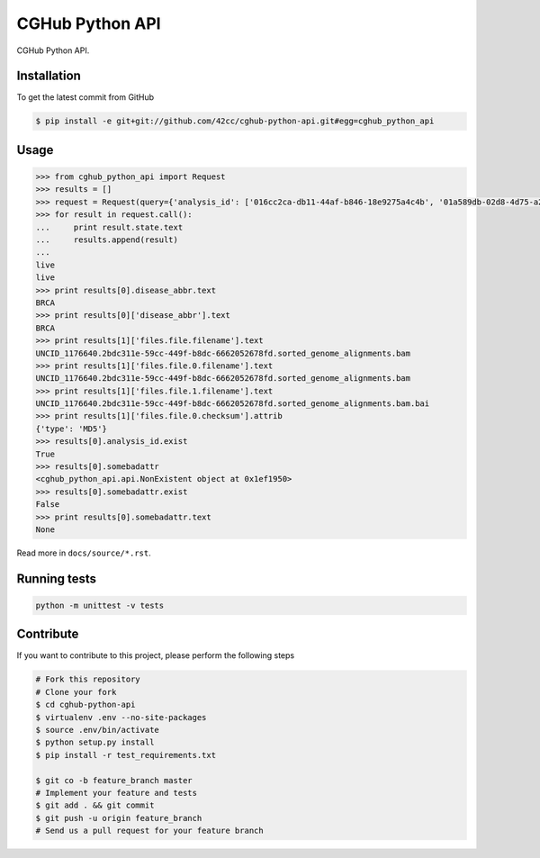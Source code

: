 CGHub Python API
================

CGHub Python API.

Installation
------------

To get the latest commit from GitHub

.. code-block:: bash

    $ pip install -e git+git://github.com/42cc/cghub-python-api.git#egg=cghub_python_api


Usage
-----

.. code-block:: python

    >>> from cghub_python_api import Request
    >>> results = []
    >>> request = Request(query={'analysis_id': ['016cc2ca-db11-44af-b846-18e9275a4c4b', '01a589db-02d8-4d75-a2da-bb0bd8140a32']})
    >>> for result in request.call():
    ...     print result.state.text
    ...     results.append(result)
    ...
    live
    live
    >>> print results[0].disease_abbr.text
    BRCA
    >>> print results[0]['disease_abbr'].text
    BRCA
    >>> print results[1]['files.file.filename'].text
    UNCID_1176640.2bdc311e-59cc-449f-b8dc-6662052678fd.sorted_genome_alignments.bam
    >>> print results[1]['files.file.0.filename'].text
    UNCID_1176640.2bdc311e-59cc-449f-b8dc-6662052678fd.sorted_genome_alignments.bam
    >>> print results[1]['files.file.1.filename'].text
    UNCID_1176640.2bdc311e-59cc-449f-b8dc-6662052678fd.sorted_genome_alignments.bam.bai
    >>> print results[1]['files.file.0.checksum'].attrib
    {'type': 'MD5'}
    >>> results[0].analysis_id.exist
    True
    >>> results[0].somebadattr
    <cghub_python_api.api.NonExistent object at 0x1ef1950>
    >>> results[0].somebadattr.exist
    False
    >>> print results[0].somebadattr.text
    None


Read more in ``docs/source/*.rst``.


Running tests
-------------

.. code-block:: bash

    python -m unittest -v tests


Contribute
----------

If you want to contribute to this project, please perform the following steps

.. code-block:: bash

    # Fork this repository
    # Clone your fork
    $ cd cghub-python-api
    $ virtualenv .env --no-site-packages
    $ source .env/bin/activate
    $ python setup.py install
    $ pip install -r test_requirements.txt

    $ git co -b feature_branch master
    # Implement your feature and tests
    $ git add . && git commit
    $ git push -u origin feature_branch
    # Send us a pull request for your feature branch
